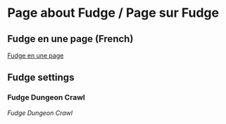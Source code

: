 * Page about Fudge / Page sur Fudge

** Fudge en une page (French)

[[https://github.com/orey/jdr/blob/master/Fudge-fr/FudgeEnUnePage-ORey03.pdf][Fudge en une page]]

** Fudge settings

*** Fudge Dungeon Crawl

[[FudgeDungeonCrawl.org][Fudge Dungeon Crawl]]

